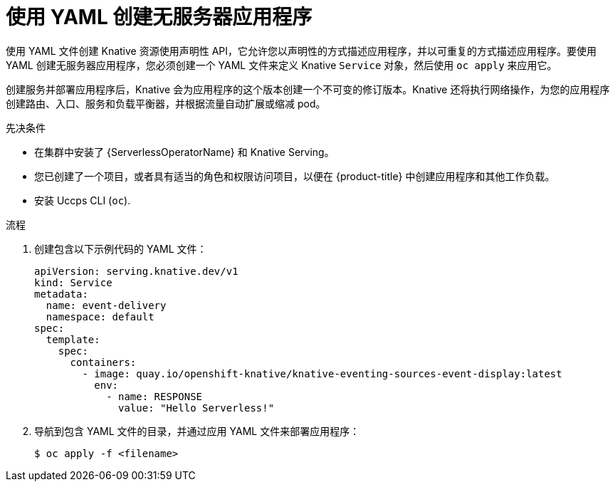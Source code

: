 // Module included in the following assemblies:
//
// * serverless/develop/serverless-applications.adoc

:_content-type: PROCEDURE
[id="creating-serverless-apps-yaml_{context}"]
= 使用 YAML 创建无服务器应用程序

使用 YAML 文件创建 Knative 资源使用声明性 API，它允许您以声明性的方式描述应用程序，并以可重复的方式描述应用程序。要使用 YAML 创建无服务器应用程序，您必须创建一个 YAML 文件来定义 Knative `Service` 对象，然后使用 `oc apply` 来应用它。

创建服务并部署应用程序后，Knative 会为应用程序的这个版本创建一个不可变的修订版本。Knative 还将执行网络操作，为您的应用程序创建路由、入口、服务和负载平衡器，并根据流量自动扩展或缩减 pod。

.先决条件

* 在集群中安装了 {ServerlessOperatorName} 和 Knative Serving。
* 您已创建了一个项目，或者具有适当的角色和权限访问项目，以便在 {product-title} 中创建应用程序和其他工作负载。
* 安装 Uccps CLI (`oc`).

.流程

. 创建包含以下示例代码的 YAML 文件：
+
[source,yaml]
----
apiVersion: serving.knative.dev/v1
kind: Service
metadata:
  name: event-delivery
  namespace: default
spec:
  template:
    spec:
      containers:
        - image: quay.io/openshift-knative/knative-eventing-sources-event-display:latest
          env:
            - name: RESPONSE
              value: "Hello Serverless!"
----
. 导航到包含 YAML 文件的目录，并通过应用 YAML 文件来部署应用程序：
+
[source,terminal]
----
$ oc apply -f <filename>
----
